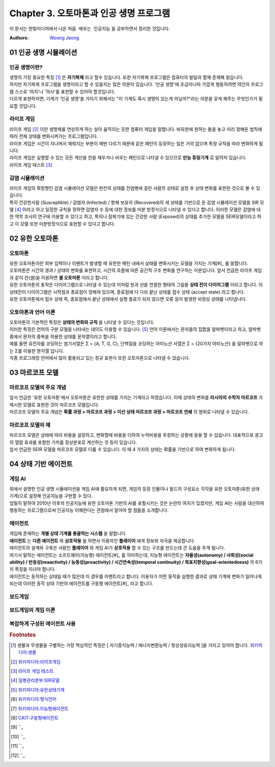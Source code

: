 .. _Chapter3:

***************************
Chapter 3. 오토마톤과 인공 생명 프로그램
***************************

이 문서는 한빛미디어에서 나온 ``처음 배우는 인공지능`` 을 공부하면서 정리한 것입니다.

:Authors:
    `Woong Jeong <https://github.com/scarleaf>`_

.. _01 인공 생명 시뮬레이션:

01 인공 생명 시뮬레이션
======================

인공 생명이란?
------------
| 생명의 가장 중요한 특징 [#]_ 은 **자기복제** 라고 할수 있습니다. 또한 자기복제 프로그램은 컴퓨터의 발달과 함께 존재해 왔습니다.

| 하지만 자기복제 프로그램을 생명이라고 할 수 있을지는 많은 의문이 있습니다. '인공 생명'에 조금이나마 가깝게 행동하려면 약간의 프로그램 스스로 '의지'나 '의사'를 표현할 수 있어야 할것입니다.

| 다르게 표현하자면, 기계가 '인공 생명'을 가지기 위해서는 "이 기계도 혹시 생명이 있는게 아닐까?"라는 의문을 갖게 해주는 무엇인가가 필요할 것입니다.


라이프 게임
---------
| 라이프 게임 [#]_ 이란 생명체를 연상하게 하는 살아 움직이는 듯한 컴퓨터 게임을 말합니다. 바둑판에 원하는 돌을 놓고 미리 정해둔 법칙에 따라 전체 상태를 변화시켜가는 프로그램입니다.

| 라이프 게임은 시간이 지나며서 채워지는 부분이 매번 다르기 때문에 같은 패턴이 등장하는 일은 거의 없으며 특정 규칙을 따라 변화하게 됩니다.

| 라이프 게임은 실행할 수 있는 모든 계산을 칸을 채우거나 비우는 패턴으로 나타낼 수 있으므로 **만능 튜링기계** 로 알려저 있습니다.

| 라이프 게임 테스트 [#]_

감염 시뮬레이션
------------
| 라이프 게임의 확장형인 감염 시뮬레이션 모델은 한칸의 상태를 전염병에 걸린 사람의 상태로 설정 후 상태 변화를 표현한 것으로 볼 수 있습니다.

| 특히 건강한사람 (Susceptible) / 감염자 (Infected) / 항체 보유자 (Recovered)의 세 상태를 기반으로 둔 감염 시뮬레이션 모델을 SIR 모델 [#]_ 이라고 하고 일정한 규칙을 정하면 감염자 수 등에 대한 정보를 미분 방정식으로 나타낼 수 있다고 합니다. 이러한 모델은 감염에 대한 역학 조사의 연구에 이용할 수 있다고 하고, 특히나 잠복기에 있는 건강한 사람 (Exposed)의 상태를 추가한 모델을 SEIR모델이라고 하고 이 모델 또한 미분방정식으로 표현할 수 있다고 합니다.

.. _02 유한 오토마톤:

02 유한 오토마톤
================

오토마톤
-------
| 유한 오토마톤이란 외부 입력이나 이벤트가 발생할 때 유한한 패턴 내에서 상태를 변화시키는 모델을 가지는 기계[#]_ 를 말합니다.

| 오토마톤은 시간의 경과 / 상태의 변화를 표현하고, 시간의 흐름에 따른 공간적 구조 변화를 연구하는 이론입니다. 앞서 언급한 라이프 게임과 같이 칸(셀)을 이용하면 **셀 오토마톤** 이라고 합니다.

| 유한 오토마톤의 동작은 다이어그램으로 나타낼 수 있는데 이처럼 원과 선을 연결한 형태의 그림을 **상태 전이 다이어그램** 이라고 합니다. 이 상태전이 다이어그램은 시작점과 종료점이 정해져 있으며, 종료점에 다 다라 끝난 상태를 접수 상태 (accept state) 라고 합니다.

| 유한 오토마톤에서 접수 상태 즉, 종료점에서 끝난 상태에서 실행 종료가 되지 않으면 오류 등이 발생한 비정상 상태를 나타냅니다.

오토마톤과 언어 이론
---------------
| 오토마톤의 기본적인 특징은 **상태의 변화와 규칙** 을 나타낼 수 있다는 것입니다.

| 이러한 특징은 언어의 구분 모델을 나타내는 데이도 이용할 수 있습니다. [#]_ 언어 이론에서는 문자들의 집합을 알파벳이라고 하고, 알파벳 중에서 문자의 중복을 허용한 상태를 문자열이라고 합니다.

| 예를 들면 유전자를 코딩하는 염기서열은 Σ = {A, T, G, C}, 단백질을 코딩하는 아미노산 서열은 Σ = {20가지 아미노산} 을 알파벳으로 하는 Σ를 이용한 문자열 입니다.

| 각종 프로그래밍 언어에서 많이 활용되고 있는 정규 표현식 또한 오토마톤으로 나타낼 수 있습니다.

.. _03 마르코프 모델:

03 마르코프 모델
================

마르코프 모델의 주요 개념
--------------------
| 앞서 언급한 '유한 오토마톤'에서 오토마톤은 유한한 상태를 가지는 기계라고 하였습니다. 이때 상태의 변화를 **러시아의 수학자 마르코프** 가 제시한 모델로 표현한 것이 마르코프 모델입니다.

| 마르코프 모델의 주요 개념은 **확률 과정 > 마르코프 과정 > 이산 상태 마르코프 과정 > 마르코프 연쇄** 의 범위로 나타낼 수 있습니다.

마르코프 모델의 예
--------------
| 마르코프 모델은 상태에 따라 비용을 설정하고, 변화할때 비용을 더하여 누적비용을 추정하는 상황에 응용 할 수 있습니다. 대표적으로 광고의 열람 효과를 포함한 가치를 정상분포로 계산하는 것 등이 있습니다.

| 앞서 언급한 SEIR 모델을 마르코프 모델로 다룰 수 있습니다. 이 때 4 가지의 상태는 확률을 기반으로 하여 변화하게 됩니다.

.. _04 상태 기반 에이전트:

04 상태 기반 에이전트
====================

게임 AI
------
| 위에서 설명한 인공 생명 시뮬레이션을 게임 AI에 활요하게 되면, 게임의 등장 인물이나 필드의 구성요소 각각을 유한 오토마톤(유한 상태 기계)으로 설정해 인공지능을 구현할 수 있다.

| 엄밀히 말하여 2010년 이후의 인공지능에 유한 오토마톤 기반의 AI를 포함시키는 것은 논란의 여지가 있겠지만, 게임 AI는 사람을 대신하여 행동하는 프로그램으로써 인공지능 이해한다는 관점에서 알아야 할 점들을 소개합니다.

에이전트
------
| 게임에 존재하는 **개별 상태 기계를 총괄하는 시스템** 을 말합니다.

| **에이전트** 는 **다른 에이전트** 와 **상호작용** 을 하면서 이용자인 **플레이어** 에게 정보와 자극을 제공합니다.

| 에이전트의 설계와 구축은 사람인 **플레이어** 와 게임 AI가 **상호작용** 할 수 있는 구조를 만드는데 큰 도움을 주게 됩니다.

| 여기서 말하는 에이전트는 소프트웨어(지능형) 에이전트[#]_ 를 의미하는데, 지능형 에이전트는 **자율성(autonomy) / 사회성(social ability) / 반응성(reaactivity) / 능동성(proactivity) / 시간연속성(temporal continuity) / 목표지향성(goal-orientedness)** 의 6가지 특징을 지녀야 합니다.

| 에이전트는 동작하는 상태일 때가 많은데 이 경우를 이벤트라고 합니다. 이용자가 어떤 동작을 실행한 결과로 상태 기계에 변화가 일어나게 되는데 이러한 동작 상태 기반의 에이전트를 구동형 에이전트[#]_ 라고 합니다.

보드게임
------


보드게임의 게임 이론
----------------


복잡하게 구성된 에이전트 사용
-----------------------


.. rubric:: Footnotes
.. [#] 생물과 무생물을 구별하는 가장 핵심적인 특징은 [ 자기증식능력 / 에너지변환능력 / 항상성유지능력 ]을 가지고 있어야 합니다. `위키피디아:생물 <https://ko.wikipedia.org/wiki/%EC%83%9D%EB%AC%BC>`_
.. [#] `위키피디아:라이프게임 <https://ko.wikipedia.org/wiki/%EB%9D%BC%EC%9D%B4%ED%94%84_%EA%B2%8C%EC%9E%84>`_
.. [#] `라이프 게임 테스트 <http://gmlive.narod.ru/download/live/version_0_3/gamelive.html>`_
.. [#] `질병관리본부:SIR모델 <http://cdc.go.kr/CDC/cms/content/mobile/16/12516_view.html>`_
.. [#] `위키피디아:유한상태기계 <https://ko.wikipedia.org/wiki/%EC%9C%A0%ED%95%9C_%EC%83%81%ED%83%9C_%EA%B8%B0%EA%B3%84>`_
.. [#] `위키피디아:형식언어 <https://ko.wikipedia.org/wiki/%ED%98%95%EC%8B%9D_%EC%96%B8%EC%96%B4>`_
.. [#] `위키피디아:지능형에이전트 <https://ko.wikipedia.org/wiki/%EC%A7%80%EB%8A%A5%ED%98%95_%EC%97%90%EC%9D%B4%EC%A0%84%ED%8A%B8>`_
.. [#] `CAIT:구동형에이전트 <http://aicat.inf.ed.ac.uk/entry.php?id=635>`_
.. [#] ``_
.. [#] ``_
.. [#] ``_
.. [#] ``_
